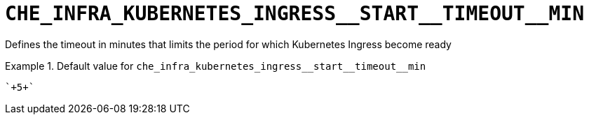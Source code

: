 [id="che_infra_kubernetes_ingress__start__timeout__min_{context}"]
= `+CHE_INFRA_KUBERNETES_INGRESS__START__TIMEOUT__MIN+`

Defines the timeout in minutes that limits the period for which Kubernetes Ingress become ready


.Default value for `+che_infra_kubernetes_ingress__start__timeout__min+`
====
----
`+5+`
----
====

